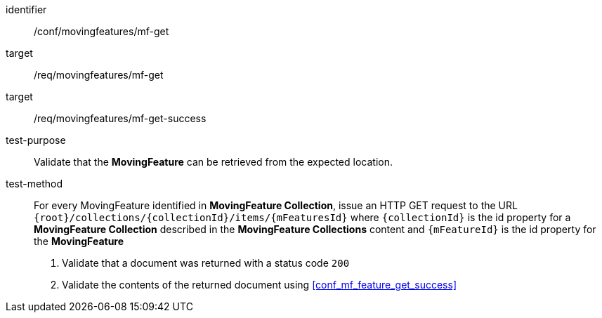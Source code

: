 [[conf_mf_feature_get]]
////
[cols=">20h,<80d",width="100%"]
|===
|*Abstract Test {counter:conf-id}* |*/conf/movingfeatures/mf-get*
|Requirement    |
<<req_mf_mf-op-get, /req/movingfeatures/mf-get>> +
<<req_mf-response-get, /ref/movingfeatures/mf-get-success>>
|Test purpose   | Validate that the *MovingFeature* can be retrieved from the expected location.
|Test method    |
For every MovingFeature identified in *MovingFeature Collection*, issue an HTTP GET request to the URL `{root}/collections/{collectionId}/items/{mFeaturesId}` where `{collectionId}` is the id property for a *MovingFeature Collection* described in the *MovingFeature Collections* content and `{mFeatureId}` is the id property for the *MovingFeature*

1. Validate that a document was returned with a status code `200` +
2. Validate the contents of the returned document using test <<conf_mf_feature_get_success, `/conf/movingfeatures/features-get-success`>>
|===
////

[abstract_test]
====
[%metadata]
identifier:: /conf/movingfeatures/mf-get
target:: /req/movingfeatures/mf-get
target:: /req/movingfeatures/mf-get-success
test-purpose:: Validate that the *MovingFeature* can be retrieved from the expected location.
test-method::
+
--
For every MovingFeature identified in *MovingFeature Collection*, issue an HTTP GET request to the URL `{root}/collections/{collectionId}/items/{mFeaturesId}` where `{collectionId}` is the id property for a *MovingFeature Collection* described in the *MovingFeature Collections* content and `{mFeatureId}` is the id property for the *MovingFeature*

1. Validate that a document was returned with a status code `200` +
2. Validate the contents of the returned document using <<conf_mf_feature_get_success>>
--
====